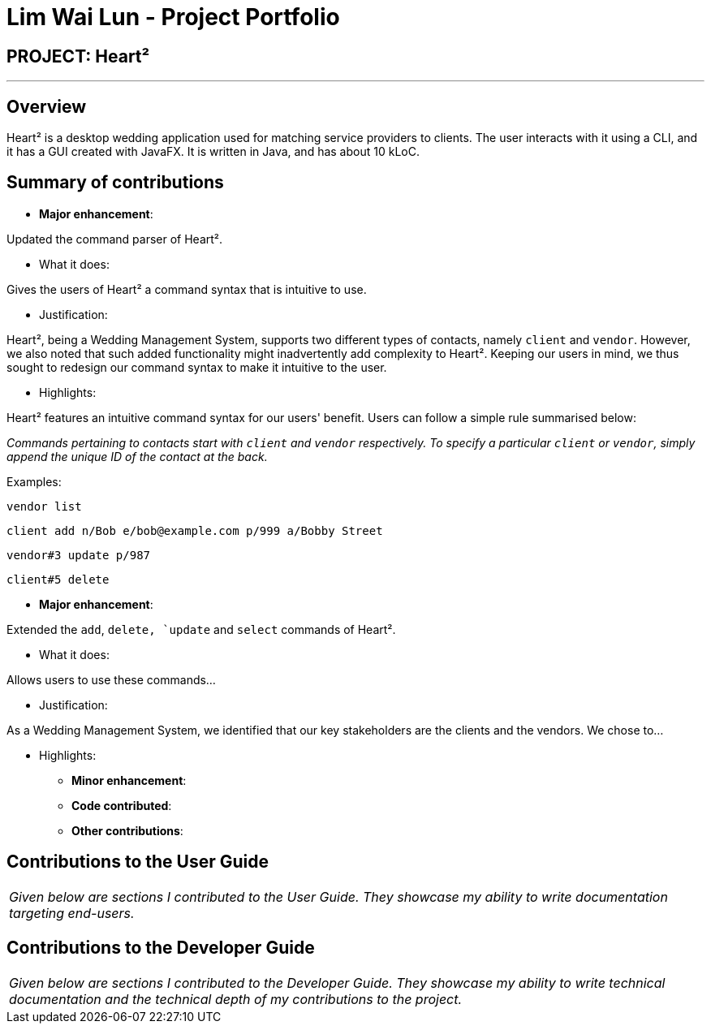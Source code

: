 = Lim Wai Lun - Project Portfolio
:site-section: AboutUs
:imagesDir: ../images
:stylesDir: ../stylesheets

== PROJECT: Heart²

---

== Overview

Heart² is a desktop wedding application used for matching service providers to clients. The user interacts with it using a CLI, and it has a GUI created with JavaFX. It is written in Java, and has about 10 kLoC.

== Summary of contributions

* *Major enhancement*:

Updated the command parser of Heart².

** What it does:

Gives the users of Heart² a command syntax that is intuitive to use.

** Justification:

Heart², being a Wedding Management System, supports two different types of contacts, namely `client` and `vendor`.
However, we also noted that such added functionality might inadvertently add complexity to Heart².
Keeping our users in mind, we thus sought to redesign our command syntax to make it intuitive to the user.

** Highlights:

Heart² features an intuitive command syntax for our users' benefit. Users can follow a simple rule summarised below:

_Commands pertaining to contacts start with `client` and `vendor` respectively.
To specify a particular `client` or `vendor`, simply append the unique ID of the contact at the back._

Examples:

`vendor list`

`client add n/Bob e/bob@example.com p/999 a/Bobby Street`

`vendor#3 update p/987`

`client#5 delete`


* *Major enhancement*:

Extended the `add`, `delete, `update` and `select` commands of Heart².

** What it does:

Allows users to use these commands...

** Justification:

As a Wedding Management System, we identified that our key stakeholders are the clients and the vendors.
We chose to...

** Highlights:

* *Minor enhancement*:

* *Code contributed*:

* *Other contributions*:


== Contributions to the User Guide


|===
|_Given below are sections I contributed to the User Guide. They showcase my ability to write documentation targeting end-users._
|===

== Contributions to the Developer Guide

|===
|_Given below are sections I contributed to the Developer Guide. They showcase my ability to write technical documentation and the technical depth of my contributions to the project._
|===
